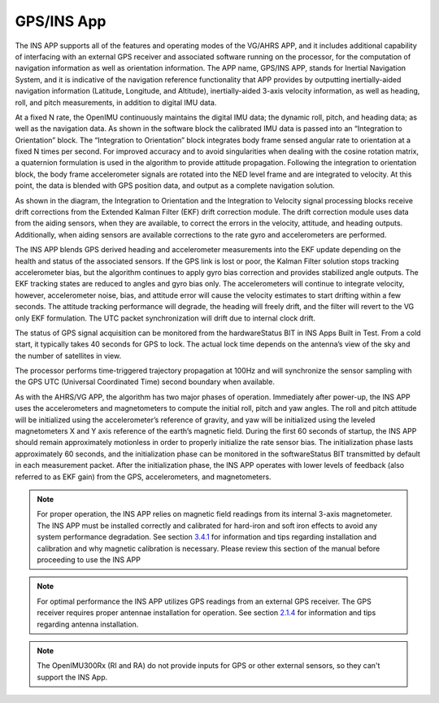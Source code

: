
GPS/INS App
===========

The INS APP supports all of the features and operating modes of the
VG/AHRS APP, and it includes additional capability of interfacing
with an external GPS receiver and associated software running on the
processor, for the computation of navigation information as well as
orientation information. The APP name, GPS/INS APP, stands for Inertial
Navigation System, and it is indicative of the navigation reference
functionality that APP provides by outputting inertially-aided
navigation information (Latitude, Longitude, and Altitude),
inertially-aided 3-axis velocity information, as well as heading, roll,
and pitch measurements, in addition to digital IMU data.

At a fixed N rate, the OpenIMU continuously maintains the digital
IMU data; the dynamic roll, pitch, and heading data; as well as the
navigation data. As shown in the software block the calibrated IMU data is passed
into an “Integration to Orientation” block. The “Integration to
Orientation” block integrates body frame sensed angular rate to
orientation at a fixed N times per second. For improved accuracy and to avoid
singularities when dealing with the cosine rotation matrix, a quaternion
formulation is used in the algorithm to provide attitude propagation.
Following the integration to orientation block, the body frame
accelerometer signals are rotated into the NED level frame and are
integrated to velocity. At this point, the data is blended with GPS
position data, and output as a complete navigation solution.

As shown in the diagram, the Integration to Orientation and the
Integration to Velocity signal processing blocks receive drift
corrections from the Extended Kalman Filter (EKF) drift correction
module. The drift correction module uses data from the aiding sensors,
when they are available, to correct the errors in the velocity,
attitude, and heading outputs. Additionally, when aiding sensors are
available corrections to the rate gyro and accelerometers are performed.

The INS APP blends GPS derived heading and accelerometer measurements
into the EKF update depending on the health and status of the associated
sensors. If the GPS link is lost or poor, the Kalman Filter solution
stops tracking accelerometer bias, but the algorithm continues to apply
gyro bias correction and provides stabilized angle outputs. The EKF
tracking states are reduced to angles and gyro bias only. The
accelerometers will continue to integrate velocity, however,
accelerometer noise, bias, and attitude error will cause the velocity
estimates to start drifting within a few seconds. The attitude tracking
performance will degrade, the heading will freely drift, and the filter
will revert to the VG only EKF formulation. The UTC packet
synchronization will drift due to internal clock drift.

The status of GPS signal acquisition can be monitored from the
hardwareStatus BIT in INS Apps Built
in Test. From a cold start, it typically takes 40 seconds for GPS to
lock. The actual lock time depends on the antenna’s view of the sky and
the number of satellites in view.

The processor performs time-triggered trajectory propagation at 100Hz
and will synchronize the sensor sampling with the GPS UTC (Universal
Coordinated Time) second boundary when available.

As with the AHRS/VG APP, the algorithm has two major phases of
operation. Immediately after power-up, the INS APP uses the
accelerometers and magnetometers to compute the initial roll, pitch and
yaw angles. The roll and pitch attitude will be initialized using the
accelerometer’s reference of gravity, and yaw will be initialized using
the leveled magnetometers X and Y axis reference of the earth’s magnetic
field. During the first 60 seconds of startup, the INS APP should
remain approximately motionless in order to properly initialize the rate
sensor bias. The initialization phase lasts approximately 60 seconds,
and the initialization phase can be monitored in the softwareStatus BIT
transmitted by default in each measurement packet. After the
initialization phase, the INS APP operates with lower levels of
feedback (also referred to as EKF gain) from the GPS, accelerometers,
and magnetometers.

.. note:: 

    For proper operation, the INS APP relies on magnetic field readings
    from its internal 3-axis magnetometer. The INS APP must be installed
    correctly and calibrated for hard-iron and soft iron effects to avoid
    any system performance degradation. See section `3.4.1 <\l>`__ for
    information and tips regarding installation and calibration and why
    magnetic calibration is necessary. Please review this section of the
    manual before proceeding to use the INS APP

.. note::

    For optimal performance the INS APP utilizes GPS readings from an
    external GPS receiver. The GPS receiver requires proper antennae
    installation for operation. See section `2.1.4 <\l>`__ for information
    and tips regarding antenna installation.

.. note::

    The OpenIMU300Rx (RI and RA) do not provide inputs for GPS or other
    external sensors, so they can't support the INS App.

.. contents:: Contents
    :local:

